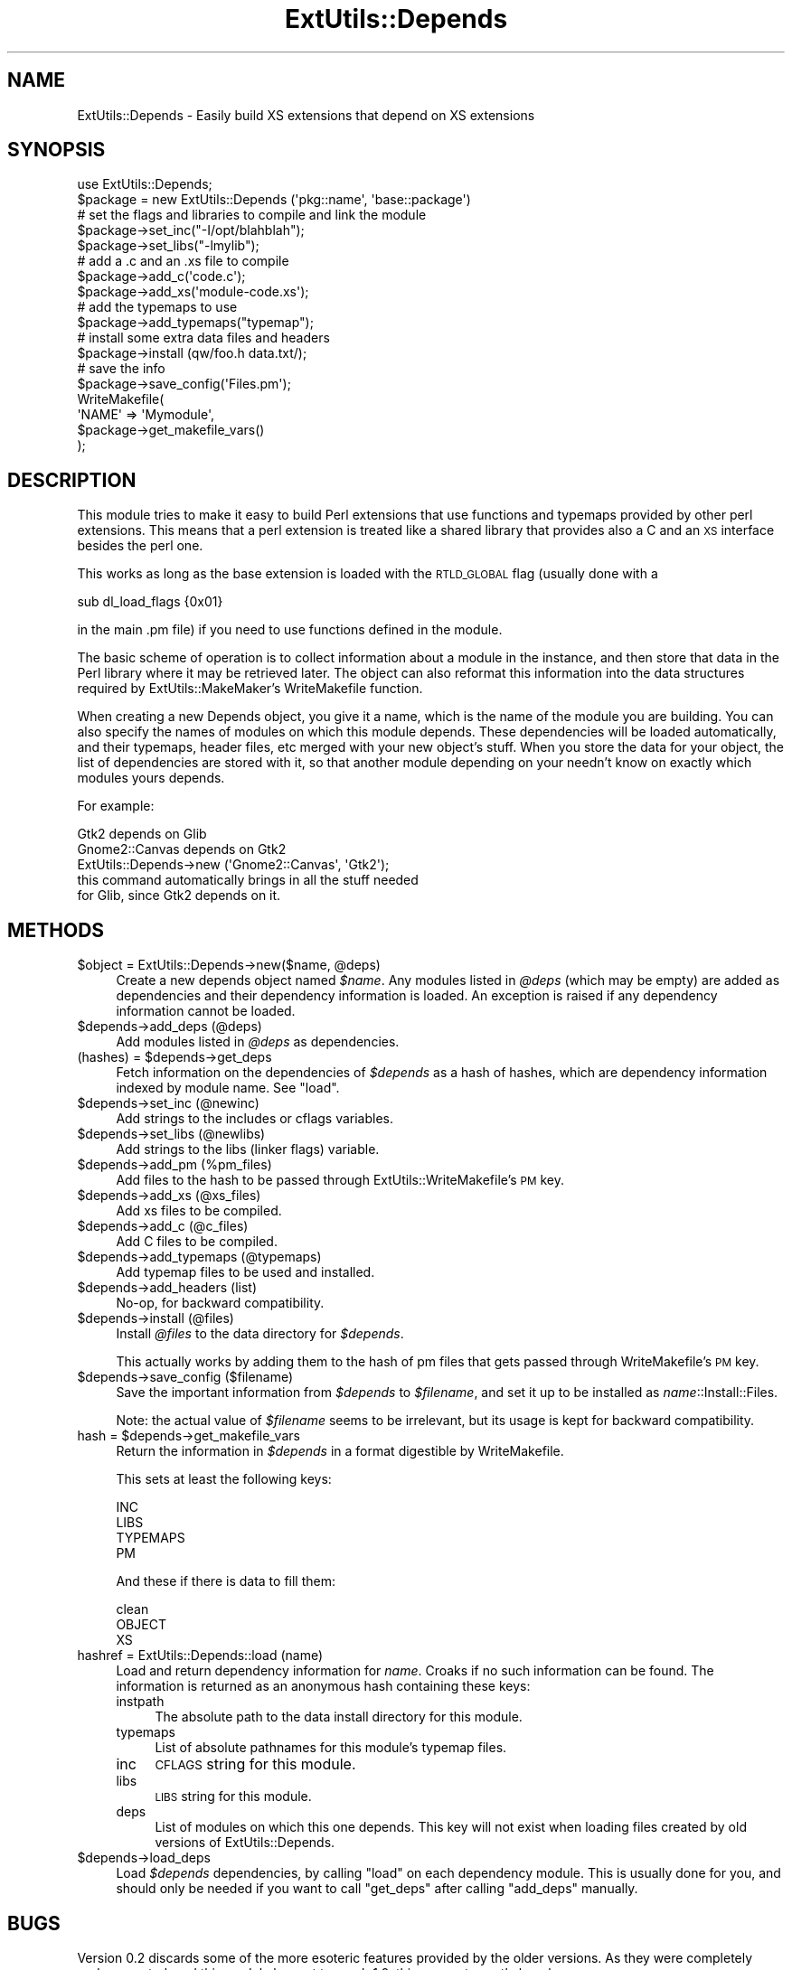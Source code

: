 .\" Automatically generated by Pod::Man 2.23 (Pod::Simple 3.14)
.\"
.\" Standard preamble:
.\" ========================================================================
.de Sp \" Vertical space (when we can't use .PP)
.if t .sp .5v
.if n .sp
..
.de Vb \" Begin verbatim text
.ft CW
.nf
.ne \\$1
..
.de Ve \" End verbatim text
.ft R
.fi
..
.\" Set up some character translations and predefined strings.  \*(-- will
.\" give an unbreakable dash, \*(PI will give pi, \*(L" will give a left
.\" double quote, and \*(R" will give a right double quote.  \*(C+ will
.\" give a nicer C++.  Capital omega is used to do unbreakable dashes and
.\" therefore won't be available.  \*(C` and \*(C' expand to `' in nroff,
.\" nothing in troff, for use with C<>.
.tr \(*W-
.ds C+ C\v'-.1v'\h'-1p'\s-2+\h'-1p'+\s0\v'.1v'\h'-1p'
.ie n \{\
.    ds -- \(*W-
.    ds PI pi
.    if (\n(.H=4u)&(1m=24u) .ds -- \(*W\h'-12u'\(*W\h'-12u'-\" diablo 10 pitch
.    if (\n(.H=4u)&(1m=20u) .ds -- \(*W\h'-12u'\(*W\h'-8u'-\"  diablo 12 pitch
.    ds L" ""
.    ds R" ""
.    ds C` ""
.    ds C' ""
'br\}
.el\{\
.    ds -- \|\(em\|
.    ds PI \(*p
.    ds L" ``
.    ds R" ''
'br\}
.\"
.\" Escape single quotes in literal strings from groff's Unicode transform.
.ie \n(.g .ds Aq \(aq
.el       .ds Aq '
.\"
.\" If the F register is turned on, we'll generate index entries on stderr for
.\" titles (.TH), headers (.SH), subsections (.SS), items (.Ip), and index
.\" entries marked with X<> in POD.  Of course, you'll have to process the
.\" output yourself in some meaningful fashion.
.ie \nF \{\
.    de IX
.    tm Index:\\$1\t\\n%\t"\\$2"
..
.    nr % 0
.    rr F
.\}
.el \{\
.    de IX
..
.\}
.\"
.\" Accent mark definitions (@(#)ms.acc 1.5 88/02/08 SMI; from UCB 4.2).
.\" Fear.  Run.  Save yourself.  No user-serviceable parts.
.    \" fudge factors for nroff and troff
.if n \{\
.    ds #H 0
.    ds #V .8m
.    ds #F .3m
.    ds #[ \f1
.    ds #] \fP
.\}
.if t \{\
.    ds #H ((1u-(\\\\n(.fu%2u))*.13m)
.    ds #V .6m
.    ds #F 0
.    ds #[ \&
.    ds #] \&
.\}
.    \" simple accents for nroff and troff
.if n \{\
.    ds ' \&
.    ds ` \&
.    ds ^ \&
.    ds , \&
.    ds ~ ~
.    ds /
.\}
.if t \{\
.    ds ' \\k:\h'-(\\n(.wu*8/10-\*(#H)'\'\h"|\\n:u"
.    ds ` \\k:\h'-(\\n(.wu*8/10-\*(#H)'\`\h'|\\n:u'
.    ds ^ \\k:\h'-(\\n(.wu*10/11-\*(#H)'^\h'|\\n:u'
.    ds , \\k:\h'-(\\n(.wu*8/10)',\h'|\\n:u'
.    ds ~ \\k:\h'-(\\n(.wu-\*(#H-.1m)'~\h'|\\n:u'
.    ds / \\k:\h'-(\\n(.wu*8/10-\*(#H)'\z\(sl\h'|\\n:u'
.\}
.    \" troff and (daisy-wheel) nroff accents
.ds : \\k:\h'-(\\n(.wu*8/10-\*(#H+.1m+\*(#F)'\v'-\*(#V'\z.\h'.2m+\*(#F'.\h'|\\n:u'\v'\*(#V'
.ds 8 \h'\*(#H'\(*b\h'-\*(#H'
.ds o \\k:\h'-(\\n(.wu+\w'\(de'u-\*(#H)/2u'\v'-.3n'\*(#[\z\(de\v'.3n'\h'|\\n:u'\*(#]
.ds d- \h'\*(#H'\(pd\h'-\w'~'u'\v'-.25m'\f2\(hy\fP\v'.25m'\h'-\*(#H'
.ds D- D\\k:\h'-\w'D'u'\v'-.11m'\z\(hy\v'.11m'\h'|\\n:u'
.ds th \*(#[\v'.3m'\s+1I\s-1\v'-.3m'\h'-(\w'I'u*2/3)'\s-1o\s+1\*(#]
.ds Th \*(#[\s+2I\s-2\h'-\w'I'u*3/5'\v'-.3m'o\v'.3m'\*(#]
.ds ae a\h'-(\w'a'u*4/10)'e
.ds Ae A\h'-(\w'A'u*4/10)'E
.    \" corrections for vroff
.if v .ds ~ \\k:\h'-(\\n(.wu*9/10-\*(#H)'\s-2\u~\d\s+2\h'|\\n:u'
.if v .ds ^ \\k:\h'-(\\n(.wu*10/11-\*(#H)'\v'-.4m'^\v'.4m'\h'|\\n:u'
.    \" for low resolution devices (crt and lpr)
.if \n(.H>23 .if \n(.V>19 \
\{\
.    ds : e
.    ds 8 ss
.    ds o a
.    ds d- d\h'-1'\(ga
.    ds D- D\h'-1'\(hy
.    ds th \o'bp'
.    ds Th \o'LP'
.    ds ae ae
.    ds Ae AE
.\}
.rm #[ #] #H #V #F C
.\" ========================================================================
.\"
.IX Title "ExtUtils::Depends 3"
.TH ExtUtils::Depends 3 "2009-07-04" "perl v5.12.1" "User Contributed Perl Documentation"
.\" For nroff, turn off justification.  Always turn off hyphenation; it makes
.\" way too many mistakes in technical documents.
.if n .ad l
.nh
.SH "NAME"
ExtUtils::Depends \- Easily build XS extensions that depend on XS extensions
.SH "SYNOPSIS"
.IX Header "SYNOPSIS"
.Vb 10
\&        use ExtUtils::Depends;
\&        $package = new ExtUtils::Depends (\*(Aqpkg::name\*(Aq, \*(Aqbase::package\*(Aq)
\&        # set the flags and libraries to compile and link the module
\&        $package\->set_inc("\-I/opt/blahblah");
\&        $package\->set_libs("\-lmylib");
\&        # add a .c and an .xs file to compile
\&        $package\->add_c(\*(Aqcode.c\*(Aq);
\&        $package\->add_xs(\*(Aqmodule\-code.xs\*(Aq);
\&        # add the typemaps to use
\&        $package\->add_typemaps("typemap");
\&        # install some extra data files and headers
\&        $package\->install (qw/foo.h data.txt/);
\&        # save the info
\&        $package\->save_config(\*(AqFiles.pm\*(Aq);
\&
\&        WriteMakefile(
\&                \*(AqNAME\*(Aq => \*(AqMymodule\*(Aq,
\&                $package\->get_makefile_vars()
\&        );
.Ve
.SH "DESCRIPTION"
.IX Header "DESCRIPTION"
This module tries to make it easy to build Perl extensions that use
functions and typemaps provided by other perl extensions. This means
that a perl extension is treated like a shared library that provides
also a C and an \s-1XS\s0 interface besides the perl one.
.PP
This works as long as the base extension is loaded with the \s-1RTLD_GLOBAL\s0
flag (usually done with a
.PP
.Vb 1
\&        sub dl_load_flags {0x01}
.Ve
.PP
in the main .pm file) if you need to use functions defined in the module.
.PP
The basic scheme of operation is to collect information about a module
in the instance, and then store that data in the Perl library where it
may be retrieved later.  The object can also reformat this information
into the data structures required by ExtUtils::MakeMaker's WriteMakefile
function.
.PP
When creating a new Depends object, you give it a name, which is the name
of the module you are building.   You can also specify the names of modules
on which this module depends.  These dependencies will be loaded
automatically, and their typemaps, header files, etc merged with your new
object's stuff.  When you store the data for your object, the list of
dependencies are stored with it, so that another module depending on your
needn't know on exactly which modules yours depends.
.PP
For example:
.PP
.Vb 1
\&  Gtk2 depends on Glib
\&
\&  Gnome2::Canvas depends on Gtk2
\&
\&  ExtUtils::Depends\->new (\*(AqGnome2::Canvas\*(Aq, \*(AqGtk2\*(Aq);
\&     this command automatically brings in all the stuff needed
\&     for Glib, since Gtk2 depends on it.
.Ve
.SH "METHODS"
.IX Header "METHODS"
.ie n .IP "$object = ExtUtils::Depends\->new($name, @deps)" 4
.el .IP "\f(CW$object\fR = ExtUtils::Depends\->new($name, \f(CW@deps\fR)" 4
.IX Item "$object = ExtUtils::Depends->new($name, @deps)"
Create a new depends object named \fI\f(CI$name\fI\fR.  Any modules listed in \fI\f(CI@deps\fI\fR
(which may be empty) are added as dependencies and their dependency
information is loaded.  An exception is raised if any dependency information
cannot be loaded.
.ie n .IP "$depends\->add_deps (@deps)" 4
.el .IP "\f(CW$depends\fR\->add_deps (@deps)" 4
.IX Item "$depends->add_deps (@deps)"
Add modules listed in \fI\f(CI@deps\fI\fR as dependencies.
.ie n .IP "(hashes) = $depends\->get_deps" 4
.el .IP "(hashes) = \f(CW$depends\fR\->get_deps" 4
.IX Item "(hashes) = $depends->get_deps"
Fetch information on the dependencies of \fI\f(CI$depends\fI\fR as a hash of hashes,
which are dependency information indexed by module name.  See \f(CW\*(C`load\*(C'\fR.
.ie n .IP "$depends\->set_inc (@newinc)" 4
.el .IP "\f(CW$depends\fR\->set_inc (@newinc)" 4
.IX Item "$depends->set_inc (@newinc)"
Add strings to the includes or cflags variables.
.ie n .IP "$depends\->set_libs (@newlibs)" 4
.el .IP "\f(CW$depends\fR\->set_libs (@newlibs)" 4
.IX Item "$depends->set_libs (@newlibs)"
Add strings to the libs (linker flags) variable.
.ie n .IP "$depends\->add_pm (%pm_files)" 4
.el .IP "\f(CW$depends\fR\->add_pm (%pm_files)" 4
.IX Item "$depends->add_pm (%pm_files)"
Add files to the hash to be passed through ExtUtils::WriteMakefile's
\&\s-1PM\s0 key.
.ie n .IP "$depends\->add_xs (@xs_files)" 4
.el .IP "\f(CW$depends\fR\->add_xs (@xs_files)" 4
.IX Item "$depends->add_xs (@xs_files)"
Add xs files to be compiled.
.ie n .IP "$depends\->add_c (@c_files)" 4
.el .IP "\f(CW$depends\fR\->add_c (@c_files)" 4
.IX Item "$depends->add_c (@c_files)"
Add C files to be compiled.
.ie n .IP "$depends\->add_typemaps (@typemaps)" 4
.el .IP "\f(CW$depends\fR\->add_typemaps (@typemaps)" 4
.IX Item "$depends->add_typemaps (@typemaps)"
Add typemap files to be used and installed.
.ie n .IP "$depends\->add_headers (list)" 4
.el .IP "\f(CW$depends\fR\->add_headers (list)" 4
.IX Item "$depends->add_headers (list)"
No-op, for backward compatibility.
.ie n .IP "$depends\->install (@files)" 4
.el .IP "\f(CW$depends\fR\->install (@files)" 4
.IX Item "$depends->install (@files)"
Install \fI\f(CI@files\fI\fR to the data directory for \fI\f(CI$depends\fI\fR.
.Sp
This actually works by adding them to the hash of pm files that gets
passed through WriteMakefile's \s-1PM\s0 key.
.ie n .IP "$depends\->save_config ($filename)" 4
.el .IP "\f(CW$depends\fR\->save_config ($filename)" 4
.IX Item "$depends->save_config ($filename)"
Save the important information from \fI\f(CI$depends\fI\fR to \fI\f(CI$filename\fI\fR, and
set it up to be installed as \fIname\fR::Install::Files.
.Sp
Note: the actual value of \fI\f(CI$filename\fI\fR seems to be irrelevant, but its
usage is kept for backward compatibility.
.ie n .IP "hash = $depends\->get_makefile_vars" 4
.el .IP "hash = \f(CW$depends\fR\->get_makefile_vars" 4
.IX Item "hash = $depends->get_makefile_vars"
Return the information in \fI\f(CI$depends\fI\fR in a format digestible by
WriteMakefile.
.Sp
This sets at least the following keys:
.Sp
.Vb 4
\&        INC
\&        LIBS
\&        TYPEMAPS
\&        PM
.Ve
.Sp
And these if there is data to fill them:
.Sp
.Vb 3
\&        clean
\&        OBJECT
\&        XS
.Ve
.IP "hashref = ExtUtils::Depends::load (name)" 4
.IX Item "hashref = ExtUtils::Depends::load (name)"
Load and return dependency information for \fIname\fR.  Croaks if no such
information can be found.  The information is returned as an anonymous
hash containing these keys:
.RS 4
.IP "instpath" 4
.IX Item "instpath"
The absolute path to the data install directory for this module.
.IP "typemaps" 4
.IX Item "typemaps"
List of absolute pathnames for this module's typemap files.
.IP "inc" 4
.IX Item "inc"
\&\s-1CFLAGS\s0 string for this module.
.IP "libs" 4
.IX Item "libs"
\&\s-1LIBS\s0 string for this module.
.IP "deps" 4
.IX Item "deps"
List of modules on which this one depends.  This key will not exist when
loading files created by old versions of ExtUtils::Depends.
.RE
.RS 4
.RE
.ie n .IP "$depends\->load_deps" 4
.el .IP "\f(CW$depends\fR\->load_deps" 4
.IX Item "$depends->load_deps"
Load \fI\f(CI$depends\fI\fR dependencies, by calling \f(CW\*(C`load\*(C'\fR on each dependency module.
This is usually done for you, and should only be needed if you want to call
\&\f(CW\*(C`get_deps\*(C'\fR after calling \f(CW\*(C`add_deps\*(C'\fR manually.
.SH "BUGS"
.IX Header "BUGS"
Version 0.2 discards some of the more esoteric features provided by the
older versions.  As they were completely undocumented, and this module
has yet to reach 1.0, this may not exactly be a bug.
.PP
This module is tightly coupled to the ExtUtils::MakeMaker architecture.
.SH "SEE ALSO"
.IX Header "SEE ALSO"
ExtUtils::MakeMaker.
.SH "AUTHOR"
.IX Header "AUTHOR"
Paolo Molaro <lupus at debian dot org> wrote the original version for
Gtk-Perl.  muppet <scott at asofyet dot org> rewrote the innards for
version 0.2, borrowing liberally from Paolo's code.
.SH "MAINTAINER"
.IX Header "MAINTAINER"
The Gtk2 project, http://gtk2\-perl.sf.net/
.SH "LICENSE"
.IX Header "LICENSE"
This library is free software; you may redistribute it and/or modify it
under the same terms as Perl itself.
